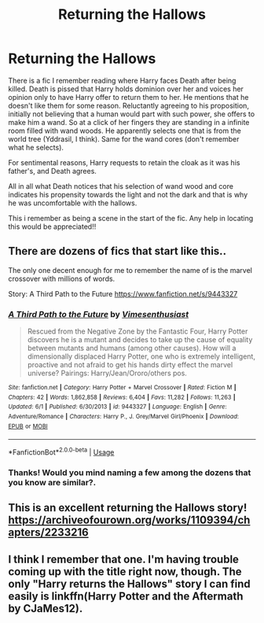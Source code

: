 #+TITLE: Returning the Hallows

* Returning the Hallows
:PROPERTIES:
:Author: zeillumin8ed
:Score: 8
:DateUnix: 1596986295.0
:DateShort: 2020-Aug-09
:FlairText: What's That Fic?
:END:
There is a fic I remember reading where Harry faces Death after being killed. Death is pissed that Harry holds dominion over her and voices her opinion only to have Harry offer to return them to her. He mentions that he doesn't like them for some reason. Reluctantly agreeing to his proposition, initially not believing that a human would part with such power, she offers to make him a wand. So at a click of her fingers they are standing in a infinite room filled with wand woods. He apparently selects one that is from the world tree (Yddrasil, I think). Same for the wand cores (don't remember what he selects).

For sentimental reasons, Harry requests to retain the cloak as it was his father's, and Death agrees.

All in all what Death notices that his selection of wand wood and core indicates his propensity towards the light and not the dark and that is why he was uncomfortable with the hallows.

This i remember as being a scene in the start of the fic. Any help in locating this would be appreciated!!


** There are dozens of fics that start like this..

The only one decent enough for me to remember the name of is the marvel crossover with millions of words.

Story: A Third Path to the Future [[https://www.fanfiction.net/s/9443327]]
:PROPERTIES:
:Author: Edocsiru
:Score: 2
:DateUnix: 1596987038.0
:DateShort: 2020-Aug-09
:END:

*** [[https://www.fanfiction.net/s/9443327/1/][*/A Third Path to the Future/*]] by [[https://www.fanfiction.net/u/4785338/Vimesenthusiast][/Vimesenthusiast/]]

#+begin_quote
  Rescued from the Negative Zone by the Fantastic Four, Harry Potter discovers he is a mutant and decides to take up the cause of equality between mutants and humans (among other causes). How will a dimensionally displaced Harry Potter, one who is extremely intelligent, proactive and not afraid to get his hands dirty effect the marvel universe? Pairings: Harry/Jean/Ororo/others pos.
#+end_quote

^{/Site/:} ^{fanfiction.net} ^{*|*} ^{/Category/:} ^{Harry} ^{Potter} ^{+} ^{Marvel} ^{Crossover} ^{*|*} ^{/Rated/:} ^{Fiction} ^{M} ^{*|*} ^{/Chapters/:} ^{42} ^{*|*} ^{/Words/:} ^{1,862,858} ^{*|*} ^{/Reviews/:} ^{6,404} ^{*|*} ^{/Favs/:} ^{11,282} ^{*|*} ^{/Follows/:} ^{11,263} ^{*|*} ^{/Updated/:} ^{6/1} ^{*|*} ^{/Published/:} ^{6/30/2013} ^{*|*} ^{/id/:} ^{9443327} ^{*|*} ^{/Language/:} ^{English} ^{*|*} ^{/Genre/:} ^{Adventure/Romance} ^{*|*} ^{/Characters/:} ^{Harry} ^{P.,} ^{J.} ^{Grey/Marvel} ^{Girl/Phoenix} ^{*|*} ^{/Download/:} ^{[[http://www.ff2ebook.com/old/ffn-bot/index.php?id=9443327&source=ff&filetype=epub][EPUB]]} ^{or} ^{[[http://www.ff2ebook.com/old/ffn-bot/index.php?id=9443327&source=ff&filetype=mobi][MOBI]]}

--------------

*FanfictionBot*^{2.0.0-beta} | [[https://github.com/tusing/reddit-ffn-bot/wiki/Usage][Usage]]
:PROPERTIES:
:Author: FanfictionBot
:Score: 2
:DateUnix: 1596987055.0
:DateShort: 2020-Aug-09
:END:


*** Thanks! Would you mind naming a few among the dozens that you know are similar?.
:PROPERTIES:
:Author: zeillumin8ed
:Score: 2
:DateUnix: 1596990801.0
:DateShort: 2020-Aug-09
:END:


** This is an excellent returning the Hallows story! [[https://archiveofourown.org/works/1109394/chapters/2233216]]
:PROPERTIES:
:Author: heresy23
:Score: 1
:DateUnix: 1597005328.0
:DateShort: 2020-Aug-10
:END:


** I think I remember that one. I'm having trouble coming up with the title right now, though. The only "Harry returns the Hallows" story I can find easily is linkffn(Harry Potter and the Aftermath by CJaMes12).
:PROPERTIES:
:Author: steve_wheeler
:Score: 1
:DateUnix: 1597355875.0
:DateShort: 2020-Aug-14
:END:
